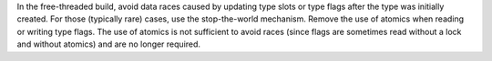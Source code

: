 In the free-threaded build, avoid data races caused by updating type slots
or type flags after the type was initially created.  For those (typically
rare) cases, use the stop-the-world mechanism.  Remove the use of atomics
when reading or writing type flags.  The use of atomics is not sufficient to
avoid races (since flags are sometimes read without a lock and without
atomics) and are no longer required.
